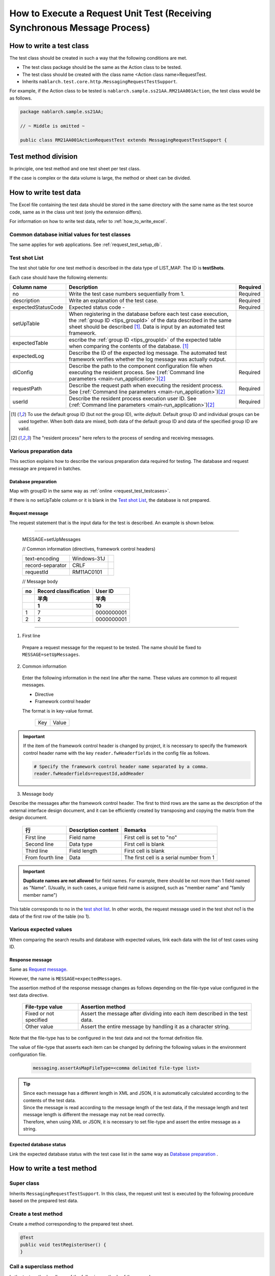 .. _`real_request_test`:

============================================================================
How to Execute a Request Unit Test (Receiving Synchronous Message Process)
============================================================================

-------------------------
How to write a test class
-------------------------

The test class should be created in such a way that the following conditions are met.

* The test class package should be the same as the Action class to be tested.
* The test class should be created with the class name <Action class name>RequestTest.
* Inherits ``nablarch.test.core.http.MessagingRequestTestSupport``.

For example, if the Action class to be tested is ``nablarch.sample.ss21AA.RM21AA001Action``,
the test class would be as follows.

.. code-block:: java

  package nablarch.sample.ss21AA;
  
  // ~ Middle is omitted ~

  public class RM21AA001ActionRequestTest extends MessagingRequestTestSupport {



--------------------
Test method division
--------------------

In principle, one test method and one test sheet per test class.

If the case is complex or the data volume is large, the method or sheet can be divided.

----------------------
How to write test data
----------------------

The Excel file containing the test data should be stored in the same directory with the same name as the test source code,
same as in the class unit test (only the extension differs).

For information on how to write test data, refer to :ref:`how_to_write_excel`.


Common database initial values for test classes
===============================================

The same applies for web applications. See :ref:`request_test_setup_db`.


Test shot List
==================

The test shot table for one test method is described in the data type of LIST_MAP. The ID is **testShots**.

..    .. image:: ./_image/new_testCases.png
..    :scale: 80


Each case should have the following elements:

================== ========================================================================================== ========
Column name           Description                                                                             Required
================== ========================================================================================== ========
no                 Write the test case numbers sequentially from 1.                                           Required
description        Write an explanation of the test case.                                                     Required
expectedStatusCode Expected status code -                                                                     Required
setUpTable         When registering in the database before each test case execution,
                   the :ref:`group ID <tips_groupId>` of the data described in the same sheet should be
                   described \ [1]_\. Data is input by an automated test framework.
expectedTable      escribe the :ref:`group ID <tips_groupId>` of the expected table when comparing
                   the contents of the database. \ [1]_\
expectedLog        Describe the ID of the expected log message.
                   The automated test framework verifies whether the log message was actually output.
diConfig           Describe the path to the component configuration file when executing the resident process. Required
                   See (\ :ref:`Command line parameters <main-run_application>`\ )\ [2]_\
requestPath        Describe the request path when executing the resident process.                             Required
                   See (\ :ref:`Command line parameters <main-run_application>`\)\ [2]_\
userId             Describe the resident process execution user ID.                                           Required
                   See (\ :ref:`Command line parameters <main-run_application>`\ )\ [2]_\
================== ========================================================================================== ========


\

.. [1]
 To use the default group ID (but not the group ID), write `default`.
 Default group ID and individual groups can be used together.
 When both data are mixed, both data of the default group ID and data of the specified group ID are valid.

.. [2]
 The "resident process" here refers to the process of sending and receiving messages.

Various preparation data
==========================

This section explains how to describe the various preparation data required for testing.
The database and request message are prepared in batches.


Database preparation
----------------------

Map with groupID in the same way as :ref:`online <request_test_testcases>`.

.. image:: ./_image/msg_shot_to_db.png


If there is no setUpTable column or it is blank in the `Test shot List`_\, the database is not prepared.


Request message
--------------------

The request statement that is the input data for the test is described. An example is shown below.

-----

 MESSAGE=setUpMessages

 // Common information (directives, framework control headers)

 +------------------+--------------+------------+
 | text-encoding    | Windows-31J  |            |
 +------------------+--------------+------------+
 | record-separator | CRLF         |            |
 +------------------+--------------+------------+
 | requestId        | RM11AC0101   |            |
 +------------------+--------------+------------+

 // Message body

 +------------------+-----------------------+------------+
 | no               | Record classification |   User ID  |
 +------------------+-----------------------+------------+
 |                  | 半角                  |       半角 |
 +------------------+-----------------------+------------+
 |                  | 1                     |         10 |
 +==================+=======================+============+
 | 1                | 7                     | 0000000001 |
 +------------------+-----------------------+------------+
 | 2                | 2                     | 0000000001 |
 +------------------+-----------------------+------------+

------

1. First line

 Prepare a request message for the request to be tested. The name should be fixed to ``MESSAGE=setUpMessages``.

2. Common information

 Enter the following information in the next line after the name. These values are common to all request messages.

 * Directive
 * Framework control header

 The format is in key-value format.

  +----+-----+
  |Key |Value|
  +----+-----+

.. important::

  If the item of the framework control header is changed by project,
  it is necessary to specify the framework control header name with the key ``reader.fwHeaderfields`` in the config file as follows.

  .. code-block:: properties

    # Specify the framework control header name separated by a comma.
    reader.fwHeaderfields=requestId,addHeader


3. Message body

Describe the messages after the framework control header.
The first to third rows are the same as the description of the external interface design document,
and it can be efficiently created by transposing and copying the matrix from the design document.

 +----------------+-------------------+----------------------------------------+
 |行              |Description content|Remarks                                 |
 +================+===================+========================================+
 |First line      |Field name         |First cell is set to "no"               |
 +----------------+-------------------+----------------------------------------+
 |Second line     |Data type          |First cell is blank                     |
 +----------------+-------------------+----------------------------------------+
 |Third line      |Field length       |First cell is blank                     |
 +----------------+-------------------+----------------------------------------+
 |From fourth line|Data               |The first cell is a serial number from 1|
 +----------------+-------------------+----------------------------------------+

.. important::
 **Duplicate names are not allowed** for field names.
 For example, there should be not more than 1 field named as "Name".
 (Usually, in such cases, a unique field name is assigned, such as "member name" and "family member name")

 

This table corresponds to no in the \ `test shot list`_\.
In other words, the request message used in the test shot no1 is the data of the first row of the table (no 1).

.. image:: ./_image/msg_shot_to_req.png


Various expected values
=========================

When comparing the search results and database with expected values,
link each data with the list of test cases using ID.


Response message
--------------------

Same as \ `Request message`_\.

However, the name is ``MESSAGE=expectedMessages``.

The assertion method of the response message changes as follows depending on the file-type value configured in the test data directive.

 +------------------------+------------------------------------------------------------------------------+
 | File-type value        | Assertion method                                                             |
 +========================+==============================================================================+
 | Fixed or not specified | Assert the message after dividing into each item described in the test data. |
 +------------------------+------------------------------------------------------------------------------+
 | Other value            | Assert the entire message by handling it as a character string.              |
 +------------------------+------------------------------------------------------------------------------+

Note that the file-type has to be configured in the test data and not the format definition file.

The value of file-type that asserts each item can be changed by defining the following values in the environment configuration file.

  .. code-block:: text
  
    messaging.assertAsMapFileType=<comma delimited file-type list>

.. tip::
 | Since each message has a different length in XML and JSON, it is automatically calculated according to the contents of the test data.
 | Since the message is read according to the message length of the test data, if the message length and test message length is different the message may not be read correctly.
 | Therefore, when using XML or JSON, it is necessary to set file-type and assert the entire message as a string.



Expected database status
--------------------------

Link the expected database status with the test case list in the same way as `Database preparation`_ .


--------------------------
How to write a test method
--------------------------

Super class
====================

Inherits ``MessagingRequestTestSupport``.
In this class, the request unit test is executed by the following procedure based on the prepared test data.


Create a test method
======================

Create a method corresponding to the prepared test sheet.


.. code-block:: java
    
    @Test
    public void testRegisterUser() {
    }


Call a superclass method
==============================

In the test method, call one of the following methods of the superclass.

* void execute()
* void execute(String sheetName)

In the execute method with parameters, the sheet name of the test data can be specified.
If the execution method without parameters is used,
the operation will be the same as when the test method name is specified in the test data sheet name in the execution method with parameters.

Since the test sheet name and test method name are usually the same,
execution method without arguments should be used.

.. code-block:: java
    
    @Test
    public void testRegisterUser() {
        execute();   // [Description] Equivalent to execute ("testRegisterUser").
    }


-----------------------
How to launch the test
-----------------------

Same as the class unit test. Execute the test in the same way as a normal JUnit test.


------------------------
Test result verification
------------------------

The following results are verified by the automated test framework.

* Result verification of the response message (required)
* Result verification of database
* Log result verification

Database and log result verification is skipped if there is no description of the expected value in the `Test shot List`_ (if it is blank).


